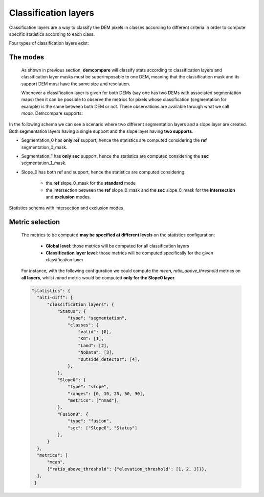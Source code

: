 .. _classification_layers:

Classification layers
=====================

Classification layers are a way to classify the DEM pixels in classes according to different criteria in order to compute specific statistics according to each class.

Four types of classification layers exist:

.. tabs::

    .. tab:: Global 

        The global classification is the default classification and is **always computed**.
        This layer has a single class where all valid pixels are considered. If no classification layers are specified in the input configuration,
        only the global classification will be considered.

    .. tab:: Segmentation 


        This type of classification layer considers an **input classification mask** in order to classify the DEM pixels.
        The classification mask must be specified with its classes, and linked to one of the input DEMs defined in the input configuration as follows:

        .. code-block:: json

            "output_dir": "./test_output/",
            "input_ref": {
                "path": "./Gironde.tif",
                "zunit": "m"
            },
            "input_sec": {
                "path": "./FinalWaveBathymetry_T30TXR_20200622T105631_D_MSL_invert.TIF",
                "zunit": "m",
                "nodata": -9999,
                "classification_layers": {
                    "Status": {
                        "map_path": "./FinalWaveBathymetry_T30TXR_20200622T105631_Status.TIF"
                    }
                }
            }
            "statistics": {
                "alti-diff": {
                    "remove_outliers": "False",
                    "classification_layers": {
                        "Status": {
                            "type": "segmentation",
                            "classes": {"valid": [0],"KO": [1],"Land": [2],"NoData": [3],"Outside_detector": [4]}
                        }
                    }
                }
            }

        On this example, we can see that the classification mask is linked to the secondary DEM.

        Regarding the classification_layer configuration,
        the ``type`` is specified as ``segmentation``, and the different ``classes`` are specified as a dictionary containing the different
        names and their mask values.

        Notice that a class may contain different mask values, for instance:

        .. code-block:: json

                "statistics": {
                    "alti-diff": {
                        "remove_outliers": "False",
                        "classification_layers": {
                            "Status": {
                                "type": "segmentation",
                                "classes": {"valid": [0, 1], "Land": [2, 3], "NoData": [4, 5]}
                            }
                        }
                    }
                }

        If a classification mask is specified for both *input_ref* and *input_sec*, the mask classification of the **ref** DEM is considered
        for the **general** statistics computation, whilst the **sec** mask classification is considered for the **intersection** and **exclusion** statistics as
        explained on :ref:`modes`.


        .. note::
            The input classification mask must be **superimposable** to its support DEM, meaning that it must have the **same size and resolution**.
            It is to be noticed that during execution, all the transformations applied to the support DEM will also be applied to its classification
            masks to ensure that they continue to be superimposable.

    .. tab:: Slope 


        This type of classification **computes the slope** of the input DEMs and classifies the pixels according to the **range** on which its slope falls.
        It is to be noticed that if two DEMs are defined as inputs, then the slope will be computed on both input DEMs **separately**, and not in the difference between both.

        The slope of each DEM is obtained as follows:

            .. math::

                Slope_{DEM}(x,y) &= \sqrt{(gx / res_x)^2 + (gy / res_y)^2)} / 8


            , where :math:`c_{gx}` and :math:`c_{gy}` are the result of the convolution :math:`c_{gx}=conv(DEM,kernel_x)` and :math:`c_{gy} = conv(DEM,kernel_y)` of the DEM with the kernels :


            .. math::

                kernel_x = \begin{bmatrix}-1 & 0 & 1\\-2 & 0 & 2\\-1 & 0 & 1\end{bmatrix}


            .. math::
                kernel_y = T(kernel_x)


        The slope will then be classified by the **ranges** set with the ``ranges`` argument.

        Each class will contain all the pixels for whom the slope is contained inside the associated slope range. At the end, there will be a class mask for each slope range.

        Regarding the classification_layer configuration,
        the ``type`` is specified as ``slope``, and the different ``ranges`` are specified as a list. A valid **slope** configuration could be:

        .. code-block:: json

            "classification_layers": {
                "Slope0": {
                    "type": "slope",
                    "ranges": [0, 5, 10, 25, 45]
                }
            }



    .. tab:: Fusion 



        This type of classification layer is created from two or more existing classification layers,
        as it is the result of **fusing the classes of different classification layers**.
        It is to be noticed that **only classification layers belonging to the same support DEM can be fused**.

        For example, given the two following classification layers with their corresponding classes and mask values:

        .. code-block:: bash

            Slope0: "[0%;5%[", 1
                    "[5%;10%[", 2
                    "[10%;inf[", 3
            Status: "Sea", 1
                    "Deep_land", 2
                    "Coast", 3

        The resulting fusion layer would have the following fused classes :

        .. code-block:: bash

            Fusion0: "Status_sea_&_Slope0_[0%;5%[", 1,
                        "Status_sea_&_Slope0_[5%;10%[", 2,
                        "Status_sea_&_Slope0_[10%;inf[", 3,
                        "Status_deep_land_&_Slope0_[0%;5%[", 4,
                        "Status_deep_land_&_Slope0_[5%;10%[", 5,
                        "Status_deep_land_&_Slope0_[10%;inf[", 6,



        A possible configuration including a fusion classification layer in included here. As one can see the ``type`` is specified as ``fusion``,
        and the support dem of the list of layers to be fused, in this case ``sec``, must be specified :


        .. code-block:: json

                "output_dir": "./test_output/",
                "input_ref": {
                    "path": "./Gironde.tif",
                    "zunit": "m"
                },
                "input_sec": {
                    "path": "./FinalWaveBathymetry_T30TXR_20200622T105631_D_MSL_invert.TIF",
                    "zunit": "m",
                    "nodata": -9999,
                    "classification_layers": {
                        "Status": {
                            "map_path": "./FinalWaveBathymetry_T30TXR_20200622T105631_Status.TIF"}
                    }
                },
                "statistics": {
                    "alti-diff": {
                        "classification_layers": {
                            "Status": {
                                "type": "segmentation",
                                "classes": {"valid": [0], "KO": [1], "Land": [2], "NoData": [3], "Outside_detector": [4],
                            },
                            "Slope0": {
                                "type": "slope",
                                "ranges": [0, 10, 25, 50, 90],
                            },
                            "Fusion0": {
                                "type": "fusion",
                                "sec": ["Slope0", "Status"]
                            }
                        }
                    }
                }

        In the following schema we can see an example case where two different segmentation layers and a slope layer
        are created, each having a single support:

            - Segmentation_0 has **ref** support
            - Segmentation_1 has **sec** support
            - Slope_0 has **sec** support

        Hence, a **fusion layer** can be created by **fusing the two layers that have the same support, in this case Segmentation_1**
        **and Slope_0 with sec support**.


        .. figure:: /images/stats_fusion_schema.png
            :width: 750px
            :align: center

            Statistics schema with a fusion layer.


.. _modes:

The modes
*********



    As shown in previous section, **demcompare** will classify stats according to classification layers and classification layer masks must be superimposable to one DEM, meaning that the classification mask and its support DEM must have the same size and resolution.
    
    Whenever a classification layer is given for both DEMs (say one has two DEMs with associated segmentation maps) then it can be possible to observe the metrics for pixels whose classification (segmentation for example) is the same between both DEM or not.
    These observations are available through what we call `mode`. Demcompare supports:


.. tabs::

  .. tab:: The **standard mode**

       Within this mode **all valid pixels are considered**. It means nan values but also outliers (if ``remove_outliers`` was set to ``"True"``) and masked ones are discarded.

       Note that the nan values can be originated from the altitude differences image and / or the exogenous classification layers themselves (ie. if the input segmentation
       has NaN values, the corresponding pixels will not be considered for the statistics computation of this classification layer).

  .. tab:: The **intersection** and **exclusion** modes
       These modes are only available if both DEMs (**ref** and **sec**) where classified by the same classification layer :

       The **intersection mode** is the mode where **only the pixels sharing the same label for both DEMs classification layers are kept**.

        - Say after a coregistration, a pixel *P* is associated to a 'grass land' inside a `ref` classification layer named `land_cover` and a `road` inside the `sec` classification layer also named `land_cover`, **then pixel P is not intersection** for demcompare.

       The **exclusion mode** which is the intersection one complementary.

In the following schema we can see a scenario where two different segmentation layers and a slope layer
are created. Both segmentation layers having a single support and the slope layer having **two supports**.

- Segmentation_0 has **only ref** support, hence the statistics are computed considering the **ref** segmentation_0_mask.
- Segmentation_1 has **only sec** support, hence the statistics are computed considering the **sec** segmentation_1_mask.
- Slope_0 has both ref and support, hence the statistics are computed considering:

    - the **ref** slope_0_mask for the **standard** mode
    - the intersection between the **ref** slope_0_mask and the **sec** slope_0_mask for the **intersection** and **exclusion** modes.

.. figure:: /images/stats_support_schema.png
    :width: 750px
    :align: center

    Statistics schema with intersection and exclusion modes.

Metric selection
****************


    The metrics to be computed **may be specified at different levels** on the statistics configuration:

     - **Global level**: those metrics will be computed for all classification layers
     - **Classification layer level**: those metrics will be computed specifically for the given classification layer

    For instance, with the following configuration we could compute the *mean, ratio_above_threshold* metrics on **all layers**, whilst
    *nmad* metric would be computed **only for the Slope0 layer**.

    .. code-block:: json

          "statistics": {
            "alti-diff": {
                "classification_layers": {
                    "Status": {
                        "type": "segmentation",
                        "classes": {
                            "valid": [0],
                            "KO": [1],
                            "Land": [2],
                            "NoData": [3],
                            "Outside_detector": [4],
                        },
                    },
                    "Slope0": {
                        "type": "slope",
                        "ranges": [0, 10, 25, 50, 90],
                        "metrics": ["nmad"],
                    },
                    "Fusion0": {
                        "type": "fusion",
                        "sec": ["Slope0", "Status"]
                    },
                }
            },
            "metrics": [
                "mean",
                {"ratio_above_threshold": {"elevation_threshold": [1, 2, 3]}},
            ],
           }